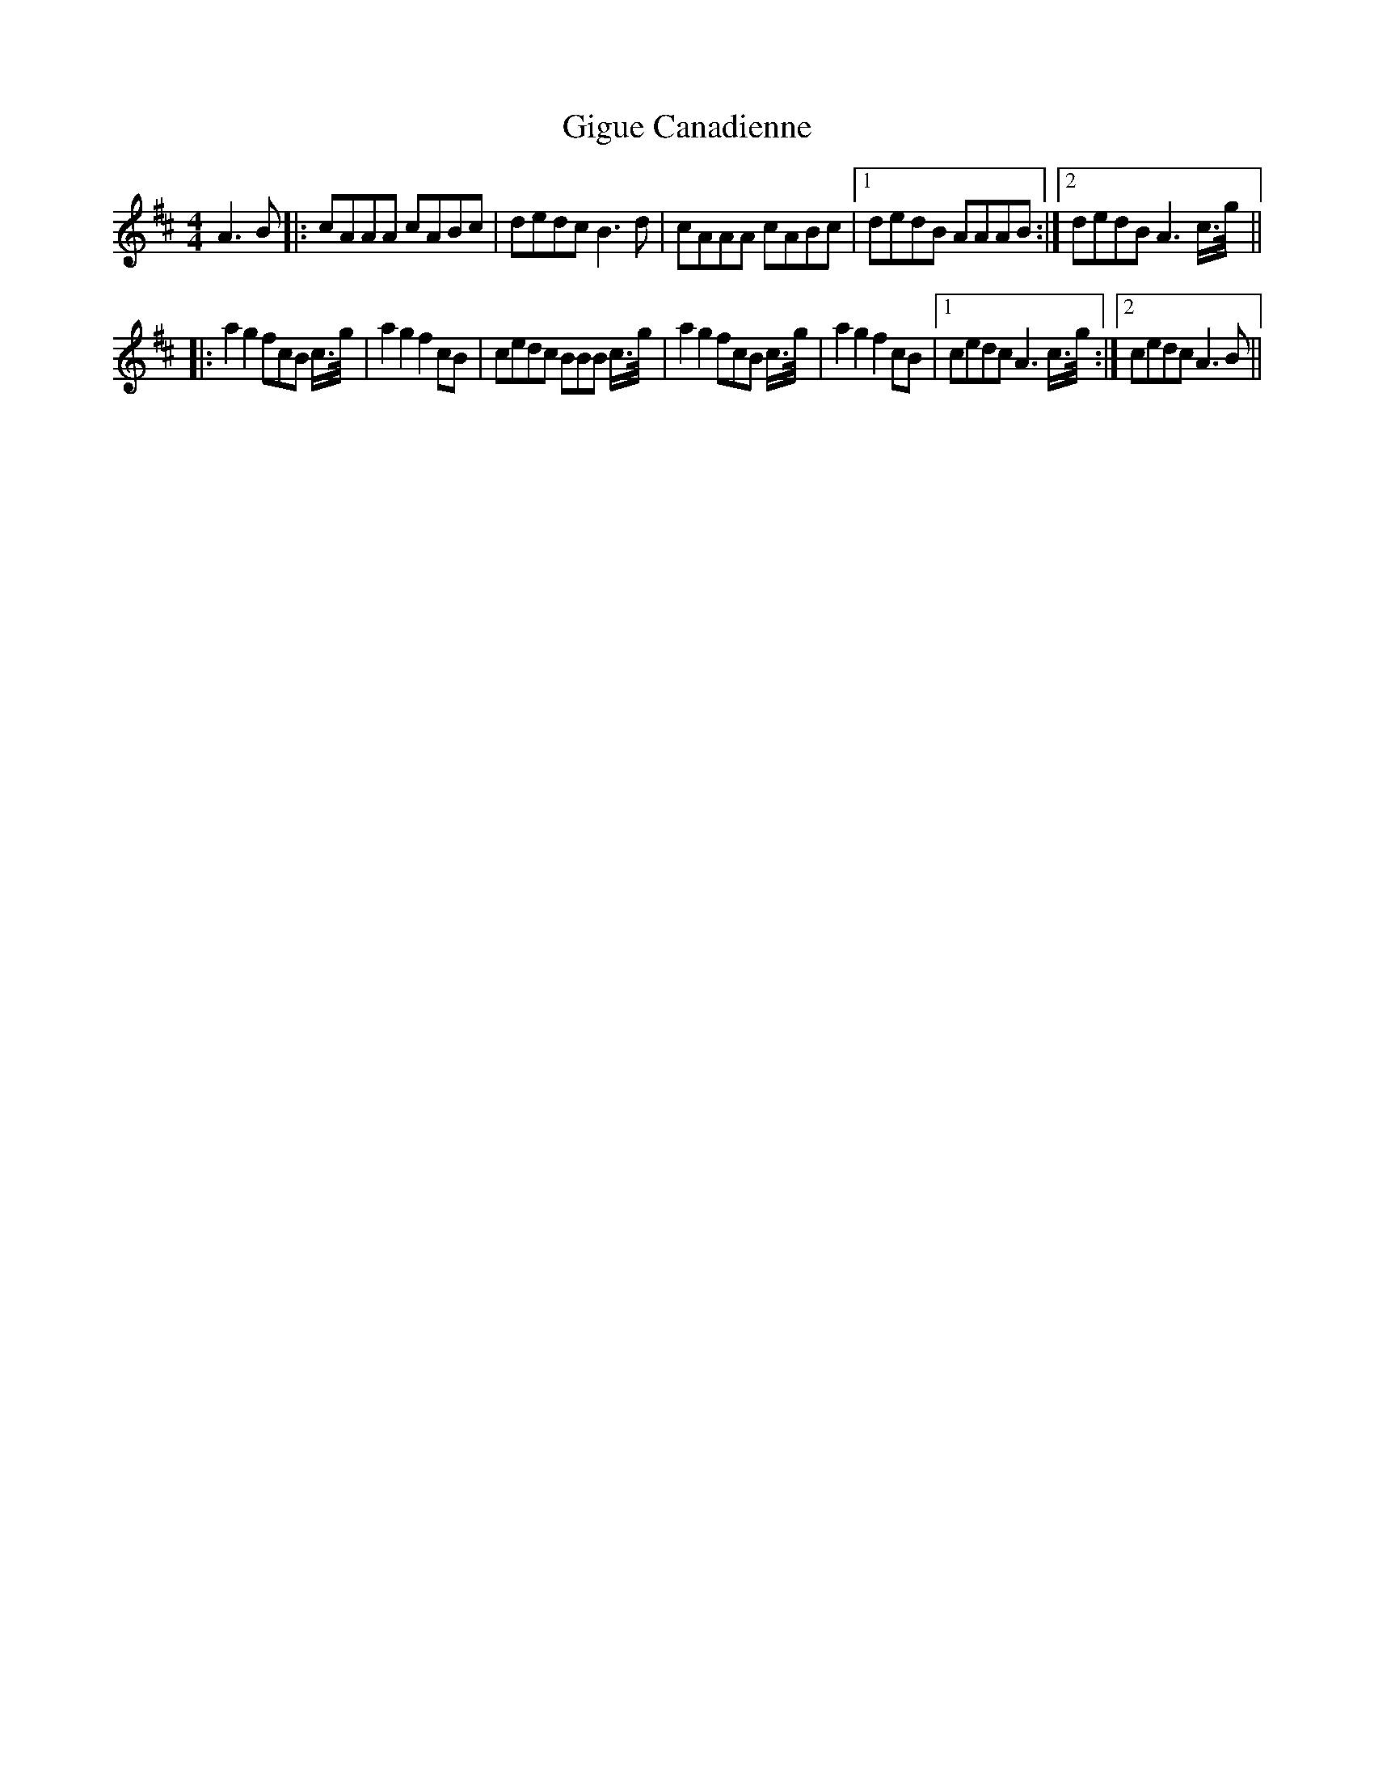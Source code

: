 X: 15145
T: Gigue Canadienne
R: reel
M: 4/4
K: Dmajor
A3B|:cAAA cABc|dedc B3d|cAAA cABc|1 dedB AAAB:|2 dedB A3c3/4g/4||
|:a2g2 fcB c3/4g/4|a2g2 f2cB|cedc BBB c3/4g/4|a2g2 fcB c3/4g/4|a2g2 f2cB|1 cedc A3 c3/4g/4:|2 cedc A3B||

